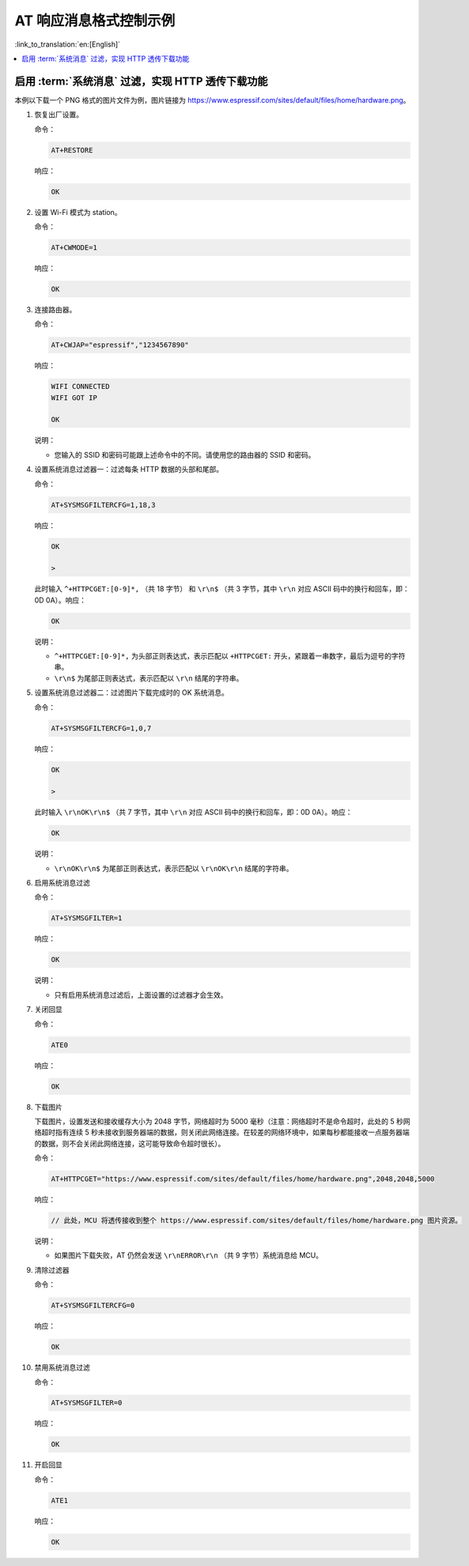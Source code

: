 AT 响应消息格式控制示例
=======================

:link_to_translation:`en:[English]`

.. contents::
   :local:
   :depth: 1

.. _example-sysmfgfilter:

启用 :term:`系统消息` 过滤，实现 HTTP 透传下载功能
-----------------------------------------------------

本例以下载一个 PNG 格式的图片文件为例，图片链接为 https://www.espressif.com/sites/default/files/home/hardware.png。

#. 恢复出厂设置。

   命令：

   .. code-block:: none

     AT+RESTORE

   响应：
  
   .. code-block:: none

     OK

#. 设置 Wi-Fi 模式为 station。

   命令：

   .. code-block:: none

     AT+CWMODE=1

   响应：
  
   .. code-block:: none

     OK

#. 连接路由器。

   命令：

   .. code-block:: none

     AT+CWJAP="espressif","1234567890"

   响应：

   .. code-block:: none

     WIFI CONNECTED
     WIFI GOT IP

     OK

   说明：

   - 您输入的 SSID 和密码可能跟上述命令中的不同。请使用您的路由器的 SSID 和密码。

#. 设置系统消息过滤器一：过滤每条 HTTP 数据的头部和尾部。

   命令：

   .. code-block:: none

     AT+SYSMSGFILTERCFG=1,18,3

   响应：

   .. code-block:: none

     OK

     >

   此时输入 ``^+HTTPCGET:[0-9]*,`` （共 18 字节） 和 ``\r\n$`` （共 3 字节，其中 ``\r\n`` 对应 ASCII 码中的换行和回车，即：0D 0A）。响应：

   .. code-block:: none

     OK

   说明：

   - ``^+HTTPCGET:[0-9]*,`` 为头部正则表达式，表示匹配以 ``+HTTPCGET:`` 开头，紧跟着一串数字，最后为逗号的字符串。
   - ``\r\n$`` 为尾部正则表达式，表示匹配以 ``\r\n`` 结尾的字符串。

#. 设置系统消息过滤器二：过滤图片下载完成时的 OK 系统消息。

   命令：

   .. code-block:: none

     AT+SYSMSGFILTERCFG=1,0,7

   响应：

   .. code-block:: none

     OK

     >

   此时输入 ``\r\nOK\r\n$`` （共 7 字节，其中 ``\r\n`` 对应 ASCII 码中的换行和回车，即：0D 0A）。响应：

   .. code-block:: none

     OK

   说明：

   - ``\r\nOK\r\n$`` 为尾部正则表达式，表示匹配以 ``\r\nOK\r\n`` 结尾的字符串。

#. 启用系统消息过滤

   命令：

   .. code-block:: none

     AT+SYSMSGFILTER=1

   响应：

   .. code-block:: none

     OK

   说明：

   - 只有启用系统消息过滤后，上面设置的过滤器才会生效。

#. 关闭回显

   命令：

   .. code-block:: none

     ATE0

   响应：

   .. code-block:: none

     OK

#. 下载图片

   下载图片，设置发送和接收缓存大小为 2048 字节，网络超时为 5000 毫秒（注意：网络超时不是命令超时，此处的 5 秒网络超时指有连续 5 秒未接收到服务器端的数据，则关闭此网络连接。在较差的网络环境中，如果每秒都能接收一点服务器端的数据，则不会关闭此网络连接，这可能导致命令超时很长）。

   命令：

   .. code-block:: none

     AT+HTTPCGET="https://www.espressif.com/sites/default/files/home/hardware.png",2048,2048,5000

   响应：

   .. code-block:: none

     // 此处，MCU 将透传接收到整个 https://www.espressif.com/sites/default/files/home/hardware.png 图片资源。

   说明：

   - 如果图片下载失败，AT 仍然会发送 ``\r\nERROR\r\n`` （共 9 字节）系统消息给 MCU。

#. 清除过滤器

   命令：

   .. code-block:: none

     AT+SYSMSGFILTERCFG=0

   响应：

   .. code-block:: none

     OK

#. 禁用系统消息过滤

   命令：

   .. code-block:: none

     AT+SYSMSGFILTER=0

   响应：

   .. code-block:: none

     OK

#. 开启回显

   命令：

   .. code-block:: none

     ATE1

   响应：

   .. code-block:: none

     OK
